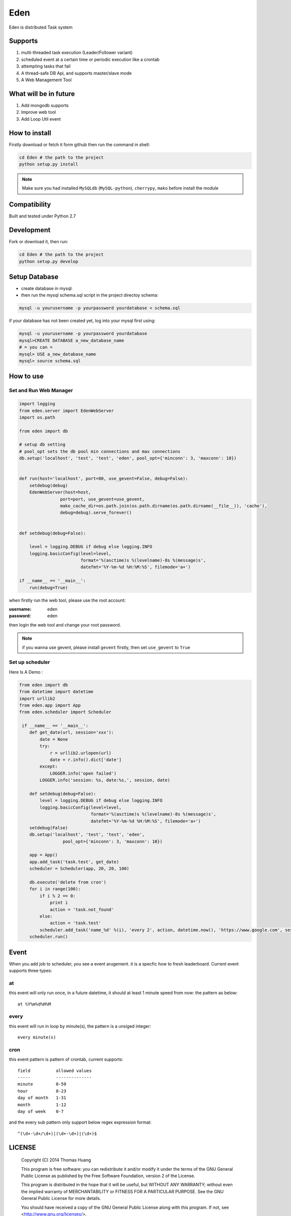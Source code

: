 Eden
########


Eden is distributed Task system

Supports
===========

#. multi-threaded task execution (Leader/Follower variant)
#. scheduled event at a certain time or periodic execution like a crontab
#. attempting tasks that fail
#. A  thread-safe DB Api, and supports master/slave mode 
#. A Web Management Tool

.. image:: https://github.com/thomashuang/Eden/blob/master/docs/img/task.png



What will be in future
=======================

#. Add mongodb supports 
#. Improve web tool 
#. Add Loop Util event


How to install
==============

Firstly download or fetch it form github then run the command in shell:

.. code-block:: bash

    cd Eden # the path to the project
    python setup.py install

.. note:: Make sure you had installed ``MySQLdb`` (``MySQL-python``), ``cherrypy``, ``mako`` before install the module

Compatibility
=============

Built and tested under Python 2.7 


Development
===========

Fork or download it, then run:

.. code-block:: bash 

    cd Eden # the path to the project
    python setup.py develop


Setup Database
==============

* create database in mysql:
* then run the mysql schema.sql script in the project directoy schema:

.. code-block:: bash

    mysql -u yourusername -p yourpassword yourdatabase < schema.sql


if your database has not been created yet, log into your mysql first using:

.. code-block:: bash

    mysql -u yourusername -p yourpassword yourdatabase
    mysql>CREATE DATABASE a_new_database_name
    # = you can =
    mysql> USE a_new_database_name
    mysql> source schema.sql


How to use
==========

Set and Run Web Manager
-------------------------

.. code-block:: python 

    import logging
    from eden.server import EdenWebServer
    import os.path

    from eden import db

    # setup db setting 
    # pool_opt sets the db pool min connections and max connections
    db.setup('localhost', 'test', 'test', 'eden', pool_opt={'minconn': 3, 'maxconn': 10})


    def run(host='localhost', port=80, use_gevent=False, debug=False):
        setdebug(debug)
        EdenWebServer(host=host,
                    port=port, use_gevent=use_gevent, 
                    mako_cache_dir=os.path.join(os.path.dirname(os.path.dirname(__file__)), 'cache'),
                    debug=debug).serve_forever()


    def setdebug(debug=False):

        level = logging.DEBUG if debug else logging.INFO
        logging.basicConfig(level=level,
                            format='%(asctime)s %(levelname)-8s %(message)s',
                            datefmt='%Y-%m-%d %H:%M:%S', filemode='a+')

    if __name__ == '__main__':
        run(debug=True)


when firstly run the web tool, please use the root account:

:username: eden 
:password: eden

then login the web tool and change your root password.

.. note:: 


    if you wanna use gevent, please install ``gevent`` firstly, then set ``use_gevent`` to ``True``

Set up scheduler
-------------------


Here Is A Demo :

.. code-block:: python

    from eden import db
    from datetime import datetime
    import urllib2
    from eden.app import App
    from eden.scheduler import Scheduler

     if __name__ == '__main__':
        def get_date(url, session='xxx'):
            date = None
            try:
                r = urllib2.urlopen(url)
                date = r.info().dict['date']
            except:
                LOGGER.info('open failed')
            LOGGER.info('session: %s, date:%s,', session, date)
     
        def setdebug(debug=False):
            level = logging.DEBUG if debug else logging.INFO
            logging.basicConfig(level=level,
                                format='%(asctime)s %(levelname)-8s %(message)s',
                                datefmt='%Y-%m-%d %H:%M:%S', filemode='a+')
        setdebug(False)
        db.setup('localhost', 'test', 'test', 'eden',
                     pool_opt={'minconn': 3, 'maxconn': 10})
     
        app = App()
        app.add_task('task.test', get_date)
        scheduler = Scheduler(app, 20, 20, 100)
     
        db.execute('delete from cron')
        for i in range(100):
            if i % 2 == 0:
                print i
                action = 'task.not_found'
            else:
                action = 'task.test'
            scheduler.add_task('name_%d' %(i), 'every 2', action, datetime.now(), 'https://www.google.com', session=i)
        scheduler.run()

Event
=======

When you add job to scheduler, you see a event arugement. it is a specfic how to fresh leaderboard. Current event supports three types:

at
----

this event will only run once, in a future datetime, it should at least 1 minute speed from now: the pattern as below::

    at %Y%m%d%H%M

every
-----

this event will run in loop by minute(s), the pattern is a  unsiged integer::

    every minute(s)

cron
-----

this event pattern is pattern of crontab, current supports::

      field          allowed values
      -----          --------------
      minute         0-59
      hour           0-23
      day of month   1-31
      month          1-12 
      day of week    0-7 

and the every sub pattern only support below regex expression format::

    ^(\d+-\d+/\d+)|(\d+-\d+)|(\d+)$

LICENSE
=======

    Copyright (C) 2014 Thomas Huang

    This program is free software: you can redistribute it and/or modify
    it under the terms of the GNU General Public License as published by
    the Free Software Foundation, version 2 of the License.

    This program is distributed in the hope that it will be useful,
    but WITHOUT ANY WARRANTY; without even the implied warranty of
    MERCHANTABILITY or FITNESS FOR A PARTICULAR PURPOSE.  See the
    GNU General Public License for more details.

    You should have received a copy of the GNU General Public License
    along with this program.  If not, see <http://www.gnu.org/licenses/>.

